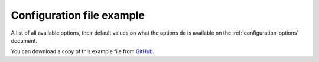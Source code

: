 .. _configuration-file-example:

==========================
Configuration file example
==========================

A list of all available options, their default values on what the options do is
available on the :ref:`configuration-options` document.

You can download a copy of this example file from
`GitHub <https://github.com/kura/blackhole/blob/master/example.conf>`_.

.. code-block:: ini
   :linenos:

    #
    # Listen for IPv4 and IPv6 connections.
    #
    # Format:- HOST:PORT, HOST2:PORT2
    # Separate multiple listeners with commas.
    #
    # listen=:25  is equivalent to listening on all IPv4 addresses
    # listen=:::25  is equivalent to listen on all IPv6 addresses
    #
    # listen=0.0.0.0:25
    # listen=0.0.0.0:1025, fe80::a00:27ff:fe8c:9c6e:1025
    #
    listen=127.0.0.1:25

    #
    # Listen IPv4 and IPv6 SSL/TLS connections.
    #
    # Format:- HOST:PORT, HOST2:PORT2
    # Separate multiple listeners with commas.
    #
    # tls_listen=:465  is equivalent to listening on all IPv4 addresses
    # tls_listen=:::465  is equivalent to listen on all IPv6 addresses
    #
    # tls_listen=0.0.0.0:465, fe80::a00:27ff:fe8c:9c6e:465

    #
    # User to run blackhole as.
    # Defaults to current user.
    #
    # user=blackhole

    #
    # Group to run blackhole as.
    # Defaults to current group.
    #
    # group=blackhole

    #
    # Timeout after no data has been received in seconds.
    # Defaults to 60 seconds. Cannot be more than 180 seconds for security
    # (denial of service).
    #
    # timeout=45
    # timeout=180

    #
    # TLS certificate location.
    # Certificate should be x509 format.
    #
    # tls_cert=/etc/ssl/blackhole.crt

    #
    # TLS key file for x509 certificate.
    #
    # tls_key=/etc/ssl/blackhole.key

    #
    # Diffie Hellman ephemeral parameters.
    # openssl dhparam 4096
    #
    # tls_dhparams=/etc/ssl/blackhole.dhparams.pem

    #
    # Delay for X seconds after the DATA command before sending the final
    # response.
    #
    # Must be less than timeout.
    # Time is in seconds and cannot be set above 60 seconds for security
    # (denial of service).
    # Non-blocking - won't affect other connections.
    #
    # delay=10

    #
    # Response mode for the final response after the DATA command.
    #
    # accept (default) - all emails are accepted with 250 code.
    # bounce - bounce all emails with a random code.
    # random - randomly accept or bounce.
    #
    # Bounce codes:
    # 450: Requested mail action not taken: mailbox unavailable
    # 451: Requested action aborted: local error in processing
    # 452: Requested action not taken: insufficient system storage
    # 458: Unable to queue message
    # 521: Machine does not accept mail
    # 550: Requested action not taken: mailbox unavailable
    # 551: User not local
    # 552: Requested mail action aborted: exceeded storage allocation
    # 553: Requested action not taken: mailbox name not allowed
    # 571: Blocked
    #
    # mode=accept

    #
    # Maximum message size in bytes.
    # Default 512000 bytes (512 KB).
    #
    # max_message_size=1024000

    #
    # Pid file location.
    # Default: /tmp/blackhole.pid
    #
    # pidfile=/var/run/blackhole.io

    #
    # Dynamic switches
    # Allows switching how blackhole responds to an email and delays responding
    # based on a header.
    #
    # https://blackhole.io/dynamic-switches.html#dynamic-switches
    #
    # Default: true
    #
    # dynamic_switch=false

